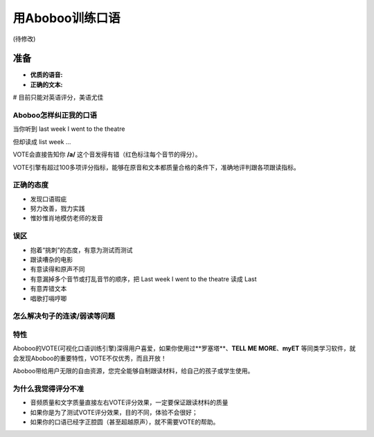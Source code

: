 用Aboboo训练口语
######################
(待修改)


准备
****
* **优质的语音:** 
* **正确的文本:** 

# 目前只能对英语评分，美语尤佳

Aboboo怎样纠正我的口语
============================
当你听到 last week I went to the theatre

但却读成 list week ...

VOTE会直接告知你 **/a/** 这个音发得有错（红色标注每个音节的得分）。

VOTE引擎有超过100多项评分指标，能够在原音和文本都质量合格的条件下，准确地评判跟各项跟读指标。

正确的态度
====================
* 发现口语瑕疵
* 努力改善，戮力实践
* 惟妙惟肖地模仿老师的发音

误区
========
* 抱着“挑刺”的态度，有意为测试而测试
* 跟读嘈杂的电影
* 有意读得和原声不同
* 有意漏掉多个音节或打乱音节的顺序，把 Last week I went to the theatre 读成 Last
* 有意弄错文本
* 唱歌打嗝哼唧


怎么解决句子的连读/弱读等问题
==============================

特性
====
Aboboo的VOTE(可视化口语训练引擎)深得用户喜爱，如果你使用过**罗塞塔**、**TELL ME MORE**、**myET** 等同类学习软件，就会发现Aboboo的重要特性，VOTE不仅优秀，而且开放！

Aboboo带给用户无限的自由资源，您完全能够自制跟读材料，给自己的孩子或学生使用。

为什么我觉得评分不准
====================
* 音频质量和文字质量直接左右VOTE评分效果，一定要保证跟读材料的质量
* 如果你是为了测试VOTE评分效果，目的不同，体验不会很好；
* 如果你的口语已经字正腔圆（甚至超越原声），就不需要VOTE的帮助。


